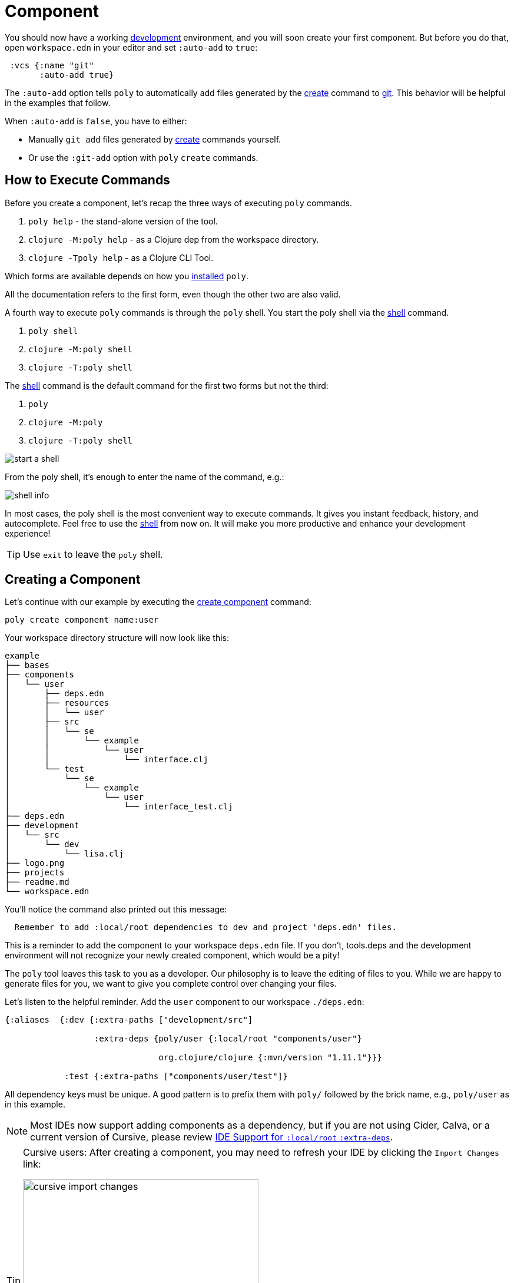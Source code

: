 = Component

You should now have a working xref:development.adoc[development] environment, and you will soon create your first component.
But before you do that, open `workspace.edn` in your editor and set `:auto-add` to `true`:

[source,clojure]
----
 :vcs {:name "git"
       :auto-add true}
----

The `:auto-add` option tells `poly` to automatically add files generated by the xref:commands.adoc#create[create] command to xref:git.adoc[git].
This behavior will be helpful in the examples that follow. 

****
When `:auto-add` is `false`, you have to either:

* Manually `git add` files generated by xref:commands.adoc#create[create] commands yourself. 
* Or use the `:git-add` option with `poly` `create` commands. 
****

== How to Execute Commands

Before you create a component, let's recap the three ways of executing `poly` commands.

1. `poly help` - the stand-alone version of the tool.
2. `clojure -M:poly help` - as a Clojure dep from the workspace directory.
3. `clojure -Tpoly help` - as a Clojure CLI Tool.

Which forms are available depends on how you xref:install.adoc[installed] `poly`.

All the documentation refers to the first form, even though the other two are also valid.

A fourth way to execute `poly` commands is through the `poly` shell.
You start the poly shell via the xref:commands.adoc#shell[shell] command.

1. `poly shell` 
2. `clojure -M:poly shell`
3. `clojure -T:poly shell`

The xref:commands.adoc#shell[shell] command is the default command for the first two forms but not the third:

1. `poly`
2. `clojure -M:poly`
3. `clojure -T:poly shell`

image::images/component/start-a-shell.png[]

From the poly shell, it's enough to enter the name of the command, e.g.:

image::images/component/shell-info.png[]

In most cases, the poly shell is the most convenient way to execute commands.
It gives you instant feedback, history, and autocomplete.
Feel free to use the xref:shell.adoc[shell] from now on.
It will make you more productive and enhance your development experience!

TIP: Use `exit` to leave the `poly` shell.

== Creating a Component

Let's continue with our example by executing the xref:commands.adoc#create-component[create component] command:

[source,shell]
----
poly create component name:user
----

Your workspace directory structure will now look like this:

[source,shell]
----
example
├── bases
├── components
│   └── user
│       ├── deps.edn
│       ├── resources
│       │   └── user
│       ├── src
│       │   └── se
│       │       └── example
│       │           └── user
│       │               └── interface.clj
│       └── test
│           └── se
│               └── example
│                   └── user
│                       └── interface_test.clj
├── deps.edn
├── development
│   └── src
│       └── dev
│           └── lisa.clj
├── logo.png
├── projects
├── readme.md
└── workspace.edn
----

You'll notice the command also printed out this message:

[source,shell]
----
  Remember to add :local/root dependencies to dev and project 'deps.edn' files.
----

This is a reminder to add the component to your workspace `deps.edn` file.
If you don't, tools.deps and the development environment will not recognize your newly created component, which would be a pity!

The `poly` tool leaves this task to you as a developer.
Our philosophy is to leave the editing of files to you.
While we are happy to generate files for you, we want to give you complete control over changing your files.

Let's listen to the helpful reminder.
Add the `user` component to our workspace `./deps.edn`:

[source,clojure]
----
{:aliases  {:dev {:extra-paths ["development/src"]

                  :extra-deps {poly/user {:local/root "components/user"}

                               org.clojure/clojure {:mvn/version "1.11.1"}}}

            :test {:extra-paths ["components/user/test"]}
----

All dependency keys must be unique. 
A good pattern is to prefix them with `poly/` followed by the brick name, e.g., `poly/user` as in this example.

NOTE: Most IDEs now support adding components as a dependency, but if you are not using Cider, Calva, or a current version of Cursive, please review <<ide-extra-deps>>.

[TIP]
====
Cursive users: After creating a component, you may need to refresh your IDE by clicking the `Import Changes` link: 

image::images/component/cursive-import-changes.png[width=400]
====

The component has its own `deps.edn` file that looks like:

[source,clojure]
----
{:paths ["src" "resources"]
 :deps {}
 :aliases {:test {:extra-paths ["test"]
                  :extra-deps {}}}}
----

It specifies a `src`, `resources`, and `test` directory.

The xref:commands.adoc#create-component[create component] command created the user component `resources` directory:

[source,shell]
----
example
├── components
│   └── user
│       ├── resources
│       │   └── user
----

This directory contains a `user` directory, which is the name of the component's xref:interface.adoc[interface] and is where you put your resources, e.g.:

[source,shell]
----
example
├── components
│   └── user
│       ├── resources
│       │   └── user
│       │       └── myimage.png
----

The reason you should put `myimage.png` under `resources/user` and not directly under `resources` is that you want to avoid name clashes.
This would happen if the same filename existed in more than one component in a xref:project.adoc[project].

If you do not need the `resources` directory, you can delete it and remove it from the corresponding component `deps.edn` file.
That said, you should consider keeping it around. 
It offers a deliberately clash-resistant naming convention for any resources you or your team might add in the future.

Let's continue by executing the xref:commands.adoc#info[info] command:

[source,shell]
----
poly info
----

image::images/component/info.png[width=350]

The output tells you you have one `development` project, one `user` component, and one `user` xref:interface.adoc[interface] but no xref:base.adoc[base] (yet).
We refer to components and bases as _bricks_ (we will soon explain what a base is).
The cryptic `s--` and `st-` will be described in the xref:flags.adoc[flags] section.

TIP: If your `poly` output does not look as nice and colorful, see xref:colors.adoc[colors].

== Add an Implementation

Now, let's add the `core` namespace to `user`:

image::images/component/add-user-namespaces.png[width=350]

...and change it to:

// scripts/sections/component/user-core.clj
[source,clojure]
----
(ns se.example.user.core)

(defn hello [name]
  (str "Hello " name "!"))
----

...and update the `interface` to:

// scripts/sections/component/user-interface.clj
[source,clojure]
----
(ns se.example.user.interface
  (:require [se.example.user.core :as core]))

(defn hello [name]
  (core/hello name))
----

The `interface` delegates the incoming call to the implementing `core` namespace, which is the most common way of structuring components in Polylith.

In this example, we had you put all your implementing code in one single namespace.
As a codebase grows, more namespaces can be added to the component as needed.
There is no rule that the implementing namespace must be named `core`, but we chose that convention for this example.

[[ide-extra-deps]]
== IDE Support for `:local/root` `:extra-deps`
Specifying Polylith components as `:extra-deps` is now supported by https://github.com/clojure-emacs/cider[Cider], https://marketplace.visualstudio.com/items?itemName=betterthantomorrow.calva[Calva], and https://cursive-ide.com/[Cursive].
Cursive users must use `1.13.0` or later.

If your IDE doesn't support this, then you have to add the component paths instead:

[source,clojure]
----
 :aliases  {:dev {:extra-paths ["development/src"
                                "components/user/src"
                                "components/user/resources"]

            :test {:extra-paths ["components/user/test"]}
----

If at all possible, we recommend you add components as dependencies instead of paths for these reasons:

* It's more readable.

* It's consistent with how xref:project.adoc[projects] are specified.

* You won't have to duplicate the bricks library dependencies in your workspace `./deps.edn`.

* You can add or remove the `resources` directory from a brick without having to remember to update your workspace `./deps.edn`.

If you want to compare the difference, take a look at how `article` was elegantly added as a single https://github.com/furkan3ayraktar/clojure-polylith-realworld-example-app/blob/5b6df23d63500a4540b75308379e06dfdeb8b767/deps.edn#L7[dependency] versus adding it as two https://github.com/furkan3ayraktar/clojure-polylith-realworld-example-app/blob/e6f7f200bc46e4e2595e123947eec442ad91c9ab/deps.edn#L7-L8[paths] in the RealWorld example app.


